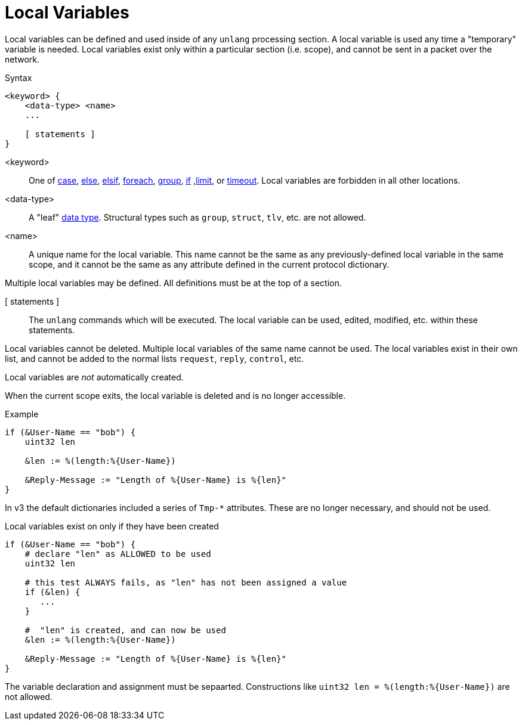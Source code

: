 = Local Variables

Local variables can be defined and used inside of any `unlang`
processing section.  A local variable is used any time a "temporary"
variable is needed.  Local variables exist only within a particular
section (i.e. scope), and cannot be sent in a packet over the network.

.Syntax
[source,unlang]
----
<keyword> {
    <data-type> <name>
    ...

    [ statements ]
}
----

<keyword>:: One of xref:unlang/case.adoc[case], xref:unlang/else.adoc[else], xref:unlang/elsif.adoc[elsif], xref:unlang/foreach.adoc[foreach], xref:unlang/group.adoc[group], xref:unlang/if.adoc[if] ,xref:unlang/limit.adoc[limit], or xref:unlang/timeout.adoc[timeout].  Local variables are forbidden in all other locations.

<data-type>:: A "leaf" xref:type/all_types.adoc[data type].  Structural types such as `group`, `struct`, `tlv`, etc. are not allowed.

<name>:: A unique name for the local variable.  This name cannot be the same as any previously-defined local variable in the same scope, and it cannot be the same as any attribute defined in the current protocol dictionary.

Multiple local variables may be defined.  All definitions must be at the top of a section.

[ statements ]:: The `unlang` commands which will be executed.  The local variable can be used, edited, modified, etc. within these statements.

Local variables cannot be deleted.  Multiple local variables of the same name cannot be used.  The local variables exist in their own list, and cannot be added to the normal lists `request`, `reply`, `control`, etc.

Local variables are _not_ automatically created.

When the current scope exits, the local variable is deleted and is no longer accessible.

.Example
[source,unlang]
----
if (&User-Name == "bob") {
    uint32 len

    &len := %(length:%{User-Name})

    &Reply-Message := "Length of %{User-Name} is %{len}"
}
----

In v3 the default dictionaries included a series of `Tmp-*`
attributes.  These are no longer necessary, and should not be used.

.Local variables exist on only if they have been created
[source,unlang]
----
if (&User-Name == "bob") {
    # declare "len" as ALLOWED to be used
    uint32 len

    # this test ALWAYS fails, as "len" has not been assigned a value
    if (&len) {
       ...
    }

    #  "len" is created, and can now be used
    &len := %(length:%{User-Name})

    &Reply-Message := "Length of %{User-Name} is %{len}"
}
----

The variable declaration and assignment must be sepaarted.  Constructions like `uint32 len = %(length:%{User-Name})` are not allowed.

// Copyright (C) 2023 Network RADIUS SAS.  Licenced under CC-by-NC 4.0.
// Development of this documentation was sponsored by Network RADIUS SAS.
